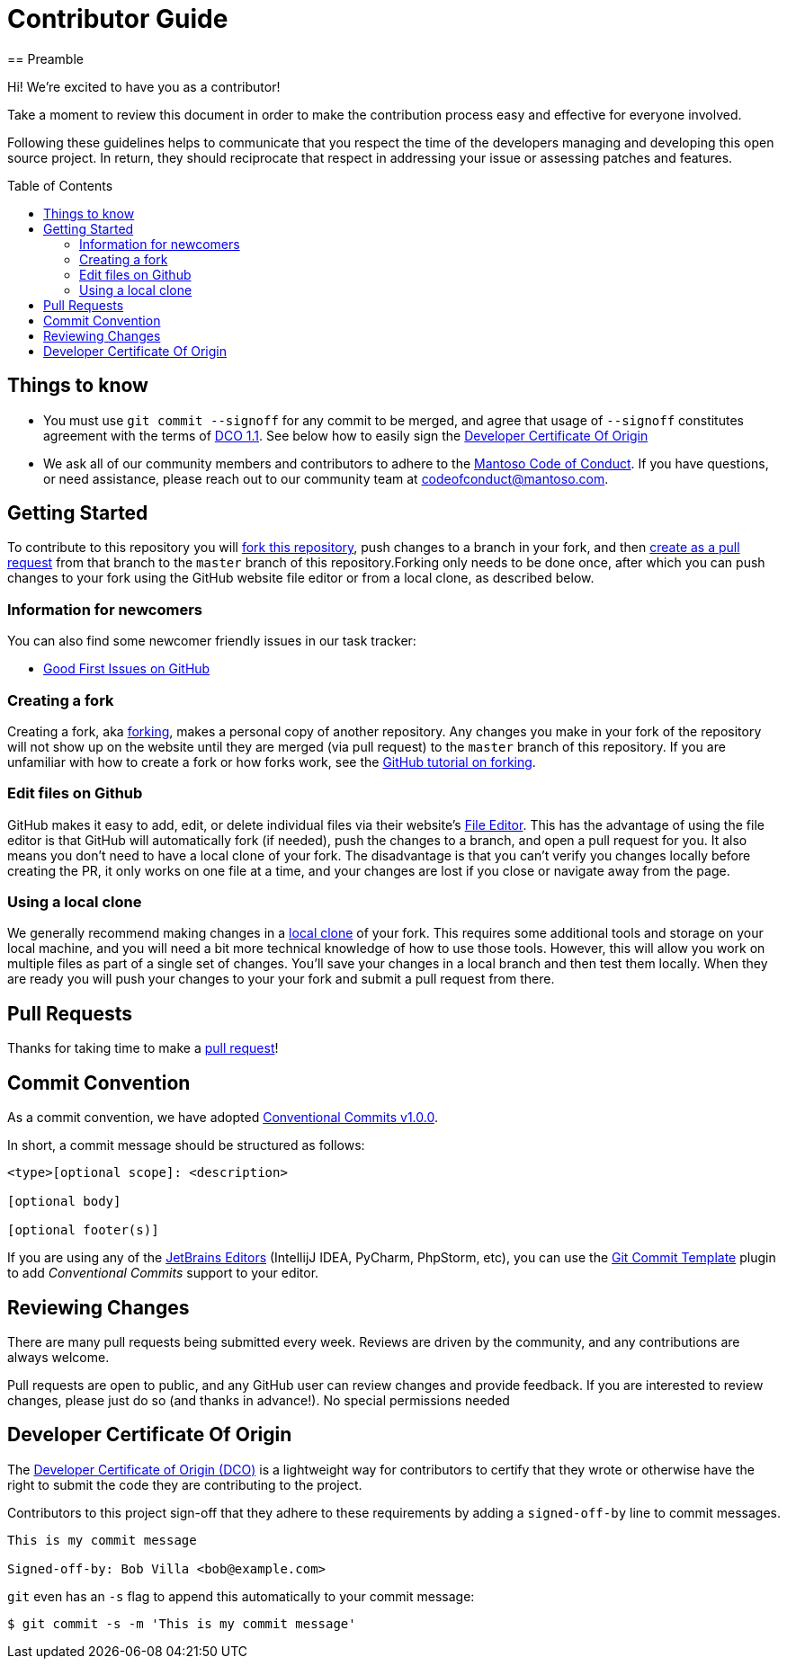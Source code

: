= Contributor Guide
:toc-placement: preamble
:toc:
:toclevels: 3
// Uris
:uri-forking: https://guides.github.com/activities/forking/
:uri-pull-request: https://help.github.com/articles/creating-a-pull-request-from-a-fork/
:uri-edit-files: https://help.github.com/articles/editing-files-in-your-repository/
:uri-local-clone: https://help.github.com/articles/cloning-a-repository-from-github/
:uri-dco: https://developercertificate.org/
:uri-conv-commit: https://www.conventionalcommits.org/en/v1.0.0/
:uri-jetbrains: https://www.jetbrains.com/
:uri-jetbrains-git-template: https://plugins.jetbrains.com/plugin/9861-git-commit-template/
== Preamble

Hi! We're excited to have you as a contributor!

Take a moment to review this document in order to make the contribution process easy and effective for everyone involved.

Following these guidelines helps to communicate that you respect the time of the developers managing and developing this open source project. In return, they should reciprocate that respect in addressing your issue or assessing patches and features.

== Things to know

- You must use `git commit --signoff` for any commit to be merged, and agree that usage of `--signoff` constitutes agreement with the terms of link:./DCO_1_1.adoc[DCO 1.1]. See below how to easily sign the <<Developer Certificate Of Origin>>
- We ask all of our community members and contributors to adhere to the link:./CODE_OF_CONDUCT.adoc[Mantoso Code of Conduct]. If you have questions, or need assistance, please reach out to our community team at codeofconduct@mantoso.com.


== Getting Started

To contribute to this repository you will {uri-forking}[fork this repository], push changes to a branch in your fork, and then {uri-pull-request}[create as a pull request] from that branch to the `master` branch of this repository.Forking only needs to be done once, after which you can push changes to your fork using the GitHub website file editor or from a local clone, as described below.

=== Information for newcomers

You can also find some newcomer friendly issues in our task tracker:

* link:../../issues?q=is%3Aissue+is%3Aopen+label%3A%22good+first+issue%22[Good First Issues on GitHub]

=== Creating a fork

Creating a fork, aka {uri-forking}[forking], makes a personal copy of another repository. Any changes you make in your fork of the repository will not show up on the website until they are merged (via pull request) to the `master` branch of this repository. If you are unfamiliar with how to create a fork or how forks work, see the {uri-forking}[GitHub tutorial on forking].

=== Edit files on Github

GitHub makes it easy to add, edit, or delete individual files via their website's {uri-edit-files}[File Editor]. This has the advantage of using the file editor is that GitHub will automatically fork (if needed), push the changes to a branch, and open a pull request for you. It also means you don't need to have a local clone of your fork. The disadvantage is that you can't verify you changes locally before creating the PR, it only works on one file at a time, and your changes are lost if you close or navigate away from the page.

=== Using a local clone

We generally recommend making changes in a {uri-local-clone}[local clone] of your fork. This requires some additional tools and storage on your local machine, and you will need a bit more technical knowledge of how to use those tools. However, this will allow you work on multiple files as part of a single set of changes. You'll save your changes in a local branch and then test them locally. When they are ready you will push your changes to your your fork and submit a pull request from there.

== Pull Requests

Thanks for taking time to make a {uri-pull-request}[pull request]!

== Commit Convention

As a commit convention, we have adopted {uri-conv-commit}[Conventional Commits v1.0.0].

In short, a commit message should be structured as follows:

----
<type>[optional scope]: <description>

[optional body]

[optional footer(s)]
----


If you are using any of the {uri-jetbrains}[JetBrains Editors] (IntellijJ IDEA, PyCharm, PhpStorm, etc), you can use the {uri-jetbrains-git-template}[Git Commit Template] plugin to add _Conventional Commits_ support to your editor.

== Reviewing Changes

There are many pull requests being submitted every week. Reviews are driven by the community, and any contributions are always welcome.

Pull requests are open to public, and any GitHub user can review changes and provide feedback. If you are interested to review changes, please just do so (and thanks in advance!). No special permissions needed


== Developer Certificate Of Origin

The {uri-dco}[Developer Certificate of Origin (DCO)] is a lightweight way for contributors to certify that they wrote or otherwise have the right to submit the code they are contributing to the project.

Contributors to this project sign-off that they adhere to these requirements by adding a `signed-off-by` line to commit messages.

[source,text]
----
This is my commit message

Signed-off-by: Bob Villa <bob@example.com>
----

`git` even has an `-s` flag to append this automatically to your commit message:

[source,bash]
----
$ git commit -s -m 'This is my commit message'
----
